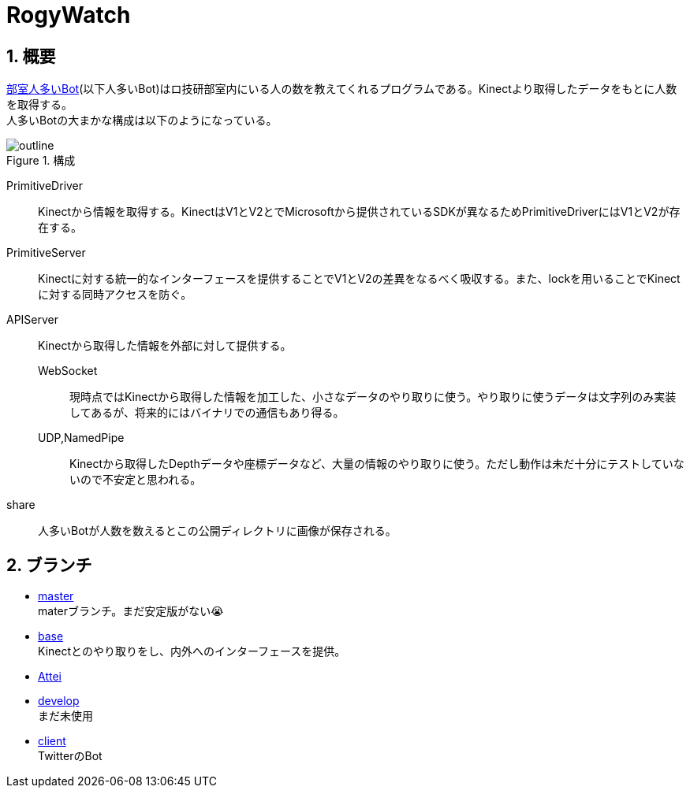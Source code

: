 :source-highlighter: highlightjs
:highlightjsdir: highlight
:highlightjs-theme: dracula
:imagesdir: img
:stylesdir: css
:icons: font
:linkcss:
:sectnums:

= RogyWatch


[[outline]]
== 概要

https://github.com/titech-ssr/RogyWatch[部室人多いBot](以下人多いBot)はロ技研部室内にいる人の数を教えてくれるプログラムである。Kinectより取得したデータをもとに人数を取得する。 +
人多いBotの大まかな構成は以下のようになっている。

.構成
image::outline.svg[outline, align="center"]

PrimitiveDriver::
Kinectから情報を取得する。KinectはV1とV2とでMicrosoftから提供されているSDKが異なるためPrimitiveDriverにはV1とV2が存在する。
PrimitiveServer::
Kinectに対する統一的なインターフェースを提供することでV1とV2の差異をなるべく吸収する。また、lockを用いることでKinectに対する同時アクセスを防ぐ。
APIServer::
Kinectから取得した情報を外部に対して提供する。
  WebSocket:::
  現時点ではKinectから取得した情報を加工した、小さなデータのやり取りに使う。やり取りに使うデータは文字列のみ実装してあるが、将来的にはバイナリでの通信もあり得る。
  UDP,NamedPipe:::
  Kinectから取得したDepthデータや座標データなど、大量の情報のやり取りに使う。ただし動作は未だ十分にテストしていないので不安定と思われる。
share::
人多いBotが人数を数えるとこの公開ディレクトリに画像が保存される。


[[branch]]
== ブランチ

- link:master.html[master] +
materブランチ。まだ安定版がない😭
- link:base.html[base] +
Kinectとのやり取りをし、内外へのインターフェースを提供。
- link:Attei.html[Attei] +
- link:develop.html[develop] +
まだ未使用
- link:client.html[client] +
TwitterのBot

